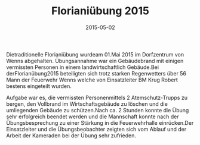 #+TITLE: Florianiübung 2015
#+DATE: 2015-05-02
#+FACEBOOK_URL: 

Dietraditionelle Florianiübung wurdeam 01.Mai 2015 im Dorfzentrum von Wenns abgehalten. Übungsannahme war ein Gebäudebrand mit einigen vermissten Personen in einem landwirtschaftlich Gebäude.Bei derFlorianübung2015 beteiligten sich trotz starken Regenwetters über 56 Mann der Feuerwehr Wenns welche von Einsatzleiter BM Krug Robert bestens eingeteilt wurden.

Aufgabe war es, die vermissten Personenmittels 2 Atemschutz-Trupps zu bergen, den Vollbrand im Wirtschaftsgebäude zu löschen und die umliegenden Gebäude zu schützen.Nach ca. 2 Stunden konnte die Übung sehr erfolgreich beendet werden und die Mannschaft konnte nach der Übungsbesprechung zu einer Stärkung in die Feuerwehrhalle einrücken.Der Einsatzleiter und die Übungsbeobachter zeigten sich vom Ablauf und der Arbeit der Kameraden bei der Übung sehr zufrieden.
